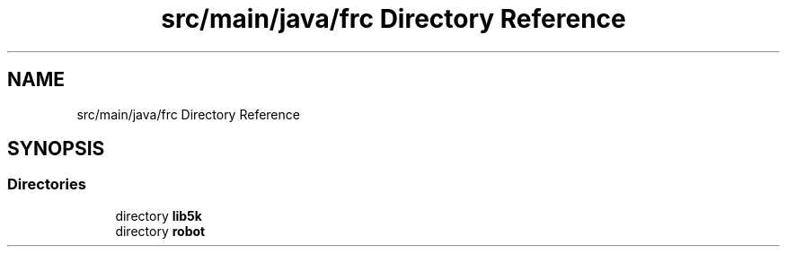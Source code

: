.TH "src/main/java/frc Directory Reference" 3 "Sat Aug 31 2019" "Version 2019" "DeepSpace-SWI" \" -*- nroff -*-
.ad l
.nh
.SH NAME
src/main/java/frc Directory Reference
.SH SYNOPSIS
.br
.PP
.SS "Directories"

.in +1c
.ti -1c
.RI "directory \fBlib5k\fP"
.br
.ti -1c
.RI "directory \fBrobot\fP"
.br
.in -1c
